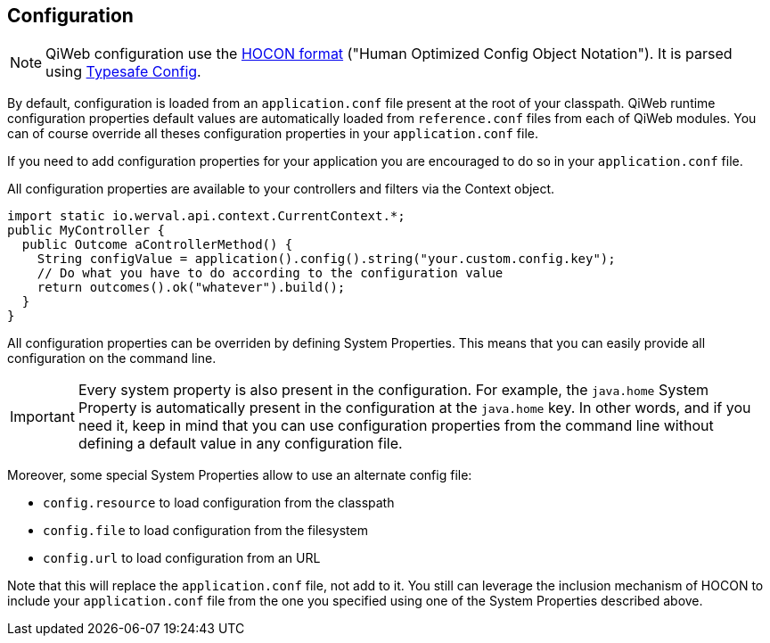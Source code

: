 
== Configuration

NOTE: QiWeb configuration use the link:hocon.html[HOCON format] ("Human Optimized Config Object Notation").
It is parsed using https://github.com/typesafehub/config[Typesafe Config].

By default, configuration is loaded from an `application.conf` file present at the root of your classpath.
QiWeb runtime configuration properties default values are automatically loaded from `reference.conf` files from each of QiWeb modules.
You can of course override all theses configuration properties in your `application.conf` file.

If you need to add configuration properties for your application you are encouraged to do so in your `application.conf`
file.

All configuration properties are available to your controllers and filters via the Context object.

[source,java]
----
import static io.werval.api.context.CurrentContext.*;
public MyController {
  public Outcome aControllerMethod() {
    String configValue = application().config().string("your.custom.config.key");
    // Do what you have to do according to the configuration value
    return outcomes().ok("whatever").build();
  }
}
----

All configuration properties can be overriden by defining System Properties.
This means that you can easily provide all configuration on the command line.

IMPORTANT: Every system property is also present in the configuration.
For example, the `java.home` System Property is automatically present in the configuration at the `java.home` key.
In other words, and if you need it, keep in mind that you can use configuration properties from the command line without
defining a default value in any configuration file.

Moreover, some special System Properties allow to use an alternate config file:

- `config.resource` to load configuration from the classpath
- `config.file` to load configuration from the filesystem
- `config.url` to load configuration from an URL

Note that this will replace the `application.conf` file, not add to it.
You still can leverage the inclusion mechanism of HOCON to include your `application.conf` file from the one you
specified using one of the System Properties described above.

